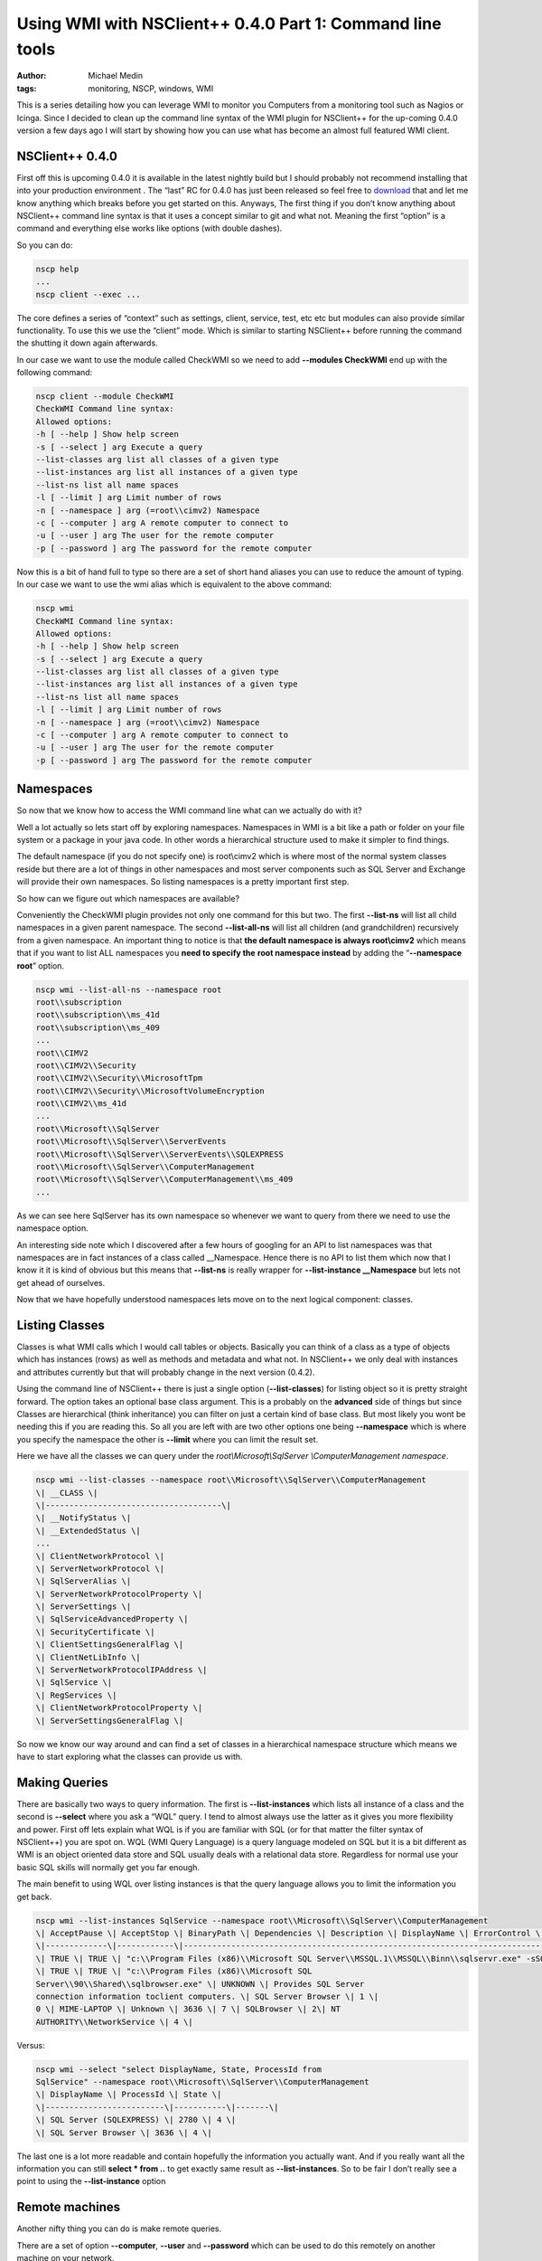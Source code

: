 Using WMI with NSClient++ 0.4.0 Part 1: Command line tools
##########################################################
:author: Michael Medin
:tags: monitoring, NSCP, windows, WMI

This is a series detailing how you can leverage WMI to monitor you
Computers from a monitoring tool such as Nagios or Icinga. Since I
decided to clean up the command line syntax of the WMI plugin for
NSClient++ for the up-coming 0.4.0 version a few days ago I will start
by showing how you can use what has become an almost full featured WMI
client.

.. PELICAN_END_SUMMARY

NSClient++ 0.4.0
================

First off this is upcoming 0.4.0 it is available in the latest nightly
build but I should probably not recommend installing that into your
production environment |Ler|. The “last” RC for 0.4.0 has just been
released so feel free to
`download <http://nsclient.org/nscp/downloads>`__ that and let me know
anything which breaks before you get started on this. Anyways, The first
thing if you don’t know anything about NSClient++ command line syntax is
that it uses a concept similar to git and what not. Meaning the first
“option” is a command and everything else works like options (with
double dashes).

So you can do:

.. code-block:: bash

   nscp help
   ...
   nscp client --exec ...

The core defines a series of “context” such as settings, client,
service, test, etc etc but modules can also provide similar
functionality. To use this we use the “client” mode. Which is similar to
starting NSClient++ before running the command the shutting it down
again afterwards.

In our case we want to use the module called CheckWMI so we need to add
**--modules CheckWMI** end up with the following command:

.. code-block:: bash

   nscp client --module CheckWMI
   CheckWMI Command line syntax:
   Allowed options:
   -h [ --help ] Show help screen
   -s [ --select ] arg Execute a query
   --list-classes arg list all classes of a given type
   --list-instances arg list all instances of a given type
   --list-ns list all name spaces
   -l [ --limit ] arg Limit number of rows
   -n [ --namespace ] arg (=root\\cimv2) Namespace
   -c [ --computer ] arg A remote computer to connect to
   -u [ --user ] arg The user for the remote computer
   -p [ --password ] arg The password for the remote computer

Now this is a bit of hand full to type so there are a set of short hand
aliases you can use to reduce the amount of typing. In our case we want
to use the wmi alias which is equivalent to the above command:

.. code-block:: bash


   nscp wmi
   CheckWMI Command line syntax:
   Allowed options:
   -h [ --help ] Show help screen
   -s [ --select ] arg Execute a query
   --list-classes arg list all classes of a given type
   --list-instances arg list all instances of a given type
   --list-ns list all name spaces
   -l [ --limit ] arg Limit number of rows
   -n [ --namespace ] arg (=root\\cimv2) Namespace
   -c [ --computer ] arg A remote computer to connect to
   -u [ --user ] arg The user for the remote computer
   -p [ --password ] arg The password for the remote computer

Namespaces
==========

So now that we know how to access the WMI command line what can we
actually do with it?

Well a lot actually so lets start off by exploring namespaces.
Namespaces in WMI is a bit like a path or folder on your file system or
a package in your java code. In other words a hierarchical structure
used to make it simpler to find things.

The default namespace (if you do not specify one) is root\\cimv2 which
is where most of the normal system classes reside but there are a lot of
things in other namespaces and most server components such as SQL Server
and Exchange will provide their own namespaces. So listing namespaces is
a pretty important first step.

So how can we figure out which namespaces are available?

Conveniently the CheckWMI plugin provides not only one command for this
but two. The first **--list-ns** will list all child namespaces in a
given parent namespace. The second **--list-all-ns** will list all
children (and grandchildren) recursively from a given namespace. An
important thing to notice is that **the default namespace is always
root\\cimv2** which means that if you want to list ALL namespaces you
**need to specify the** **root namespace instead** by adding the
“\ **--namespace root**\ ” option.

.. code-block:: bash

   nscp wmi --list-all-ns --namespace root
   root\\subscription
   root\\subscription\\ms_41d
   root\\subscription\\ms_409
   ...
   root\\CIMV2
   root\\CIMV2\\Security
   root\\CIMV2\\Security\\MicrosoftTpm
   root\\CIMV2\\Security\\MicrosoftVolumeEncryption
   root\\CIMV2\\ms_41d
   ...
   root\\Microsoft\\SqlServer
   root\\Microsoft\\SqlServer\\ServerEvents
   root\\Microsoft\\SqlServer\\ServerEvents\\SQLEXPRESS
   root\\Microsoft\\SqlServer\\ComputerManagement
   root\\Microsoft\\SqlServer\\ComputerManagement\\ms_409
   ...

As we can see here SqlServer has its own namespace so whenever we want
to query from there we need to use the namespace option.

An interesting side note which I discovered after a few hours of
googling for an API to list namespaces was that namespaces are in fact
instances of a class called __Namespace. Hence there is no API to list
them which now that I know it it is kind of obvious but this means that
**--list-ns** is really wrapper for **--list-instance
__Namespace** but lets not get ahead of ourselves.

Now that we have hopefully understood namespaces lets move on to the
next logical component: classes.

Listing Classes
===============

Classes is what WMI calls which I would call tables or objects.
Basically you can think of a class as a type of objects which has
instances (rows) as well as methods and metadata and what not. In
NSClient++ we only deal with instances and attributes currently but that
will probably change in the next version (0.4.2).

Using the command line of NSClient++ there is just a single option
(**--list-classes**) for listing object so it is pretty straight
forward. The option takes an optional base class argument. This is a
probably on the **advanced** side of things but since Classes are
hierarchical (think inheritance) you can filter on just a certain kind
of base class. But most likely you wont be needing this if you are
reading this. So all you are left with are two other options one being
**--namespace** which is where you specify the namespace the other is
**--limit** where you can limit the result set.

Here we have all the classes we can query under the
*root\\Microsoft\\SqlServer \\ComputerManagement namespace*.

.. code-block:: bash

   nscp wmi --list-classes --namespace root\\Microsoft\\SqlServer\\ComputerManagement
   \| __CLASS \|
   \|-------------------------------------\|
   \| __NotifyStatus \|
   \| __ExtendedStatus \|
   ...
   \| ClientNetworkProtocol \|
   \| ServerNetworkProtocol \|
   \| SqlServerAlias \|
   \| ServerNetworkProtocolProperty \|
   \| ServerSettings \|
   \| SqlServiceAdvancedProperty \|
   \| SecurityCertificate \|
   \| ClientSettingsGeneralFlag \|
   \| ClientNetLibInfo \|
   \| ServerNetworkProtocolIPAddress \|
   \| SqlService \|
   \| RegServices \|
   \| ClientNetworkProtocolProperty \|
   \| ServerSettingsGeneralFlag \|

So now we know our way around and can find a set of classes in a
hierarchical namespace structure which means we have to start exploring
what the classes can provide us with.

Making Queries
==============

There are basically two ways to query information. The first is
**--list-instances** which lists all instance of a class and the
second is **--select** where you ask a “WQL” query. I tend to almost
always use the latter as it gives you more flexibility and power. First
off lets explain what WQL is if you are familiar with SQL (or for that
matter the filter syntax of NSClient++) you are spot on. WQL (WMI Query
Language) is a query language modeled on SQL but it is a bit different
as WMI is an object oriented data store and SQL usually deals with a
relational data store. Regardless for normal use your basic SQL skills
will normally get you far enough.

The main benefit to using WQL over listing instances is that the query
language allows you to limit the information you get back.

.. code-block:: bash

   nscp wmi --list-instances SqlService --namespace root\\Microsoft\\SqlServer\\ComputerManagement
   \| AcceptPause \| AcceptStop \| BinaryPath \| Dependencies \| Description \| DisplayName \| ErrorControl \| ExitCode \| HostName \| Name \| ProcessId \| SQLServiceType \| ServiceName \| StartMode\| StartName \| State \|
   \|-------------\|------------\|--------------------------------------------------------------------------------------------\|--------------\|----------------------------------------------------------------------------------------------\|-------------------------\|--------------\|----------\|-------------\|---------\|-----------\|----------------\|------------------\|-----------\|-----------------------------\|-------\|
   \| TRUE \| TRUE \| "c:\\Program Files (x86)\\Microsoft SQL Server\\MSSQL.1\\MSSQL\\Binn\\sqlservr.exe" -sSQLEXPRESS \| UNKNOWN \| Provides storage, processing and controlled access of data and rapid transaction processing. \| SQL Server (SQLEXPRESS) \| 1 \| 0 \| MIME-LAPTOP \| Unknown \| 2780 \| 1 \| MSSQL$SQLEXPRESS \| 2\| NT AUTHORITY\\NetworkService \| 4 \|
   \| TRUE \| TRUE \| "c:\\Program Files (x86)\\Microsoft SQL
   Server\\90\\Shared\\sqlbrowser.exe" \| UNKNOWN \| Provides SQL Server
   connection information toclient computers. \| SQL Server Browser \| 1 \|
   0 \| MIME-LAPTOP \| Unknown \| 3636 \| 7 \| SQLBrowser \| 2\| NT
   AUTHORITY\\NetworkService \| 4 \|

Versus:

.. code-block:: bash

   nscp wmi --select "select DisplayName, State, ProcessId from
   SqlService" --namespace root\\Microsoft\\SqlServer\\ComputerManagement
   \| DisplayName \| ProcessId \| State \|
   \|-------------------------\|-----------\|-------\|
   \| SQL Server (SQLEXPRESS) \| 2780 \| 4 \|
   \| SQL Server Browser \| 3636 \| 4 \|

The last one is a lot more readable and contain hopefully the
information you actually want. And if you really want all the
information you can still **select \* from ..** to get exactly same
result as **--list-instances**. So to be fair I don’t really see a
point to using the **--list-instance** option |Ler|

Remote machines
===============

Another nifty thing you can do is make remote queries.

There are a set of option **--computer**, **--user** and
**--password** which can be used to do this remotely on another
machine on your network.

Remember the **--list-all-ns** command we used in before? Here is the
same command targeting a virtual machine remotely.

.. code-block:: bash

   nscp wmi --list-all-ns --computer mmedin-vm --user YYY --password XXX --namespace root
   \\\\mmedin-vm\\root\\ServiceModel
   \\\\mmedin-vm\\root\\SECURITY
   \\\\mmedin-vm\\root\\MSAPPS12
   ...
   \\\\mmedin-vm\\root\\CIMV2
   \\\\mmedin-vm\\root\\CIMV2\\ms_409
   \\\\mmedin-vm\\root\\CIMV2\\Applications
   \\\\mmedin-vm\\root\\CIMV2\\Applications\\MicrosoftIE
   ...
   \\\\mmedin-vm\\root\\subscription
   \\\\mmedin-vm\\root\\subscription\\ms_409
   \\\\mmedin-vm\\root\\nap

Naturally all commands you can do locally will also work remotely so you
can also query for information as well as list namespaces, classes and
instances.

Scripts
=======

Since this is an internal command there are APIs available so you can
use these commands from scripts as well. To demonstrate this I will show
a simple python script which lists all objects in all namespaces. To do
this we use the **--list-all-ns** command to list all namespaces and
then loop through the list and for each namespace we call
**--list-classes** with that namespace. To make things simple to work
with from a scripting perspective there is an option we can use to
simplify the output **--simple** will return the data as a comma
separated list which is simpler to parse in our python script.

The script in its entirety looks like this:

.. code-block:: python

     from NSCP import Core
     core = Core.get()
    
    def __main__():
     # List all namespaces recursivly
     (ret, ns_msgs) = core.simple_exec('any', 'wmi', ['--list-all-ns', '--namespace', 'root'])
     for ns in ns_msgs[0].splitlines():
       # List all classes in each namespace
       (ret, cls_msgs) = core.simple_exec('any', 'wmi', ['--list-classes', '--simple', '--namespace', ns])
       for cls in cls_msgs[0].splitlines():
         print '%s : %s'%(ns, cls)

Next post in this series

This ends this installment of “Using WMI with NSClient++”. In the next
section I will show how to use the various check commands you can use
from a monitoring tool such as Nagios or Icinga to make sure your
servers are working.

.. |Ler| image:: /images/wlEmoticon-smile.png
